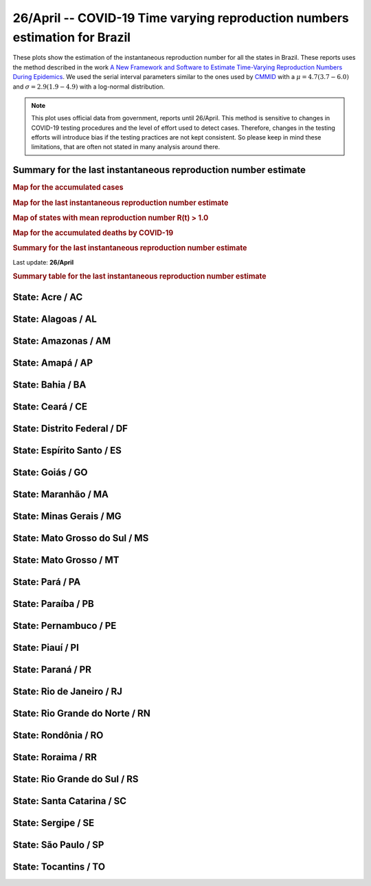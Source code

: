 **26/April** -- COVID-19 Time varying reproduction numbers estimation for Brazil
*****************************************************************************************************
These plots show the estimation of the instantaneous reproduction number for all
the states in Brazil. These reports uses the method described in the work 
`A New Framework and Software to Estimate Time-Varying Reproduction Numbers During Epidemics <https://www.ncbi.nlm.nih.gov/pmc/articles/PMC3816335/>`_. We used the serial interval parameters similar to the ones used
by `CMMID <https://cmmid.github.io/topics/covid19/>`_ with a :math:`\mu = 4.7 (3.7 - 6.0)`
and :math:`\sigma = 2.9 (1.9 - 4.9)` with a log-normal distribution.

.. note:: This plot uses official data from government, reports until
          26/April. This method is sensitive to changes in COVID-19
          testing procedures and the level of effort used to detect cases.
          Therefore, changes in the testing efforts will introduce bias
          if the testing practices are not kept consistent. So please
          keep in mind these limitations, that are often not stated in
          many analysis around there.

Summary for the last instantaneous reproduction number estimate
===============================================================================
.. rubric:: Map for the accumulated cases

.. raw:: html

    <iframe src="_static/restim_cases_map.html" height="591px" width="100%" frameBorder="0"></iframe>

.. rubric:: Map for the last instantaneous reproduction number estimate

.. raw:: html

    <iframe src="_static/restim_map.html" height="591px" width="100%" frameBorder="0"></iframe>

.. rubric:: Map of states with mean reproduction number R(t) > 1.0

.. raw:: html

    <iframe src="_static/restim_badr_map.html" height="591px" width="100%" frameBorder="0"></iframe>

.. rubric:: Map for the accumulated deaths by COVID-19

.. raw:: html

    <iframe src="_static/restim_deaths_map.html" height="591px" width="100%" frameBorder="0"></iframe>

.. rubric:: Summary for the last instantaneous reproduction number estimate

Last update: **26/April**

.. image:: _static/br/r0_estim/estim_all.svg
    :width: 700

.. rubric:: Summary table for the last instantaneous reproduction number estimate

.. raw:: html
    
    <style>
        table.greyGridTable {
          border: 2px solid #FFFFFF;
          width: 100%;
          text-align: center;
          border-collapse: collapse;
        }
        table.greyGridTable td, table.greyGridTable th {
          border: 1px solid #FFFFFF;
          padding: 3px 4px;
        }
        table.greyGridTable tbody td {
          font-size: 13px;
        }
        table.greyGridTable td:nth-child(even) {
          background: #EBEBEB;
        }
        table.greyGridTable thead {
          background: #FFFFFF;
          border-bottom: 4px solid #333333;
        }
        table.greyGridTable thead th {
          font-size: 15px;
          font-weight: bold;
          color: #333333;
          text-align: center;
          border-left: 2px solid #333333;
        }
        table.greyGridTable thead th:first-child {
          border-left: none;
        }

        table.greyGridTable tfoot {
          font-size: 14px;
          font-weight: bold;
          color: #333333;
          border-top: 4px solid #333333;
        }
        table.greyGridTable tfoot td {
          font-size: 14px;
        }
    </style>

    <table class="greyGridTable">
    <thead>
    <tr>
    <th>State</th>
    <th>Mean Estimated R (CI 0.975)</th>
    </tr>
    </thead>
    <tbody>
    
    <tr>
        <td>TO</td>
        <td>2.48 (1.59 - 3.57)</td>
    </tr>
    
    <tr>
        <td>AL</td>
        <td>2.18 (1.59 - 2.92)</td>
    </tr>
    
    <tr>
        <td>AP</td>
        <td>1.91 (1.61 - 2.23)</td>
    </tr>
    
    <tr>
        <td>AM</td>
        <td>1.71 (1.42 - 2.00)</td>
    </tr>
    
    <tr>
        <td>PA</td>
        <td>1.70 (1.50 - 1.94)</td>
    </tr>
    
    <tr>
        <td>PB</td>
        <td>1.70 (1.41 - 2.01)</td>
    </tr>
    
    <tr>
        <td>RO</td>
        <td>1.66 (1.34 - 2.04)</td>
    </tr>
    
    <tr>
        <td>PI</td>
        <td>1.56 (1.28 - 1.87)</td>
    </tr>
    
    <tr>
        <td>RS</td>
        <td>1.46 (1.27 - 1.66)</td>
    </tr>
    
    <tr>
        <td>PE</td>
        <td>1.43 (1.30 - 1.57)</td>
    </tr>
    
    <tr>
        <td>CE</td>
        <td>1.43 (1.30 - 1.58)</td>
    </tr>
    
    <tr>
        <td>MT</td>
        <td>1.38 (1.04 - 1.79)</td>
    </tr>
    
    <tr>
        <td>BA</td>
        <td>1.35 (1.21 - 1.50)</td>
    </tr>
    
    <tr>
        <td>SE</td>
        <td>1.31 (0.97 - 1.74)</td>
    </tr>
    
    <tr>
        <td>RR</td>
        <td>1.29 (1.10 - 1.50)</td>
    </tr>
    
    <tr>
        <td>GO</td>
        <td>1.26 (1.08 - 1.46)</td>
    </tr>
    
    <tr>
        <td>SP</td>
        <td>1.23 (1.19 - 1.27)</td>
    </tr>
    
    <tr>
        <td>AC</td>
        <td>1.22 (1.00 - 1.48)</td>
    </tr>
    
    <tr>
        <td>RJ</td>
        <td>1.21 (1.15 - 1.28)</td>
    </tr>
    
    <tr>
        <td>RN</td>
        <td>1.18 (1.03 - 1.34)</td>
    </tr>
    
    <tr>
        <td>MS</td>
        <td>1.17 (0.90 - 1.46)</td>
    </tr>
    
    <tr>
        <td>MA</td>
        <td>1.11 (1.00 - 1.24)</td>
    </tr>
    
    <tr>
        <td>MG</td>
        <td>1.09 (0.98 - 1.21)</td>
    </tr>
    
    <tr>
        <td>SC</td>
        <td>1.05 (0.92 - 1.19)</td>
    </tr>
    
    <tr>
        <td>DF</td>
        <td>1.04 (0.90 - 1.18)</td>
    </tr>
    
    <tr>
        <td>ES</td>
        <td>0.97 (0.86 - 1.07)</td>
    </tr>
    
    <tr>
        <td>PR</td>
        <td>0.69 (0.59 - 0.80)</td>
    </tr>
    
    </tbody>
    </table>


**State**: Acre / AC
===============================================================================

.. image:: _static/br/r0_estim/state_ac.png
  :width: 700


**State**: Alagoas / AL
===============================================================================

.. image:: _static/br/r0_estim/state_al.png
  :width: 700


**State**: Amazonas / AM
===============================================================================

.. image:: _static/br/r0_estim/state_am.png
  :width: 700


**State**: Amapá / AP
===============================================================================

.. image:: _static/br/r0_estim/state_ap.png
  :width: 700


**State**: Bahia / BA
===============================================================================

.. image:: _static/br/r0_estim/state_ba.png
  :width: 700


**State**: Ceará / CE
===============================================================================

.. image:: _static/br/r0_estim/state_ce.png
  :width: 700


**State**: Distrito Federal / DF
===============================================================================

.. image:: _static/br/r0_estim/state_df.png
  :width: 700


**State**: Espírito Santo / ES
===============================================================================

.. image:: _static/br/r0_estim/state_es.png
  :width: 700


**State**: Goiás / GO
===============================================================================

.. image:: _static/br/r0_estim/state_go.png
  :width: 700


**State**: Maranhão / MA
===============================================================================

.. image:: _static/br/r0_estim/state_ma.png
  :width: 700


**State**: Minas Gerais / MG
===============================================================================

.. image:: _static/br/r0_estim/state_mg.png
  :width: 700


**State**: Mato Grosso do Sul / MS
===============================================================================

.. image:: _static/br/r0_estim/state_ms.png
  :width: 700


**State**: Mato Grosso / MT
===============================================================================

.. image:: _static/br/r0_estim/state_mt.png
  :width: 700


**State**: Pará / PA
===============================================================================

.. image:: _static/br/r0_estim/state_pa.png
  :width: 700


**State**: Paraíba / PB
===============================================================================

.. image:: _static/br/r0_estim/state_pb.png
  :width: 700


**State**: Pernambuco / PE
===============================================================================

.. image:: _static/br/r0_estim/state_pe.png
  :width: 700


**State**: Piauí / PI
===============================================================================

.. image:: _static/br/r0_estim/state_pi.png
  :width: 700


**State**: Paraná / PR
===============================================================================

.. image:: _static/br/r0_estim/state_pr.png
  :width: 700


**State**: Rio de Janeiro / RJ
===============================================================================

.. image:: _static/br/r0_estim/state_rj.png
  :width: 700


**State**: Rio Grande do Norte / RN
===============================================================================

.. image:: _static/br/r0_estim/state_rn.png
  :width: 700


**State**: Rondônia / RO
===============================================================================

.. image:: _static/br/r0_estim/state_ro.png
  :width: 700


**State**: Roraima / RR
===============================================================================

.. image:: _static/br/r0_estim/state_rr.png
  :width: 700


**State**: Rio Grande do Sul / RS
===============================================================================

.. image:: _static/br/r0_estim/state_rs.png
  :width: 700


**State**: Santa Catarina / SC
===============================================================================

.. image:: _static/br/r0_estim/state_sc.png
  :width: 700


**State**: Sergipe / SE
===============================================================================

.. image:: _static/br/r0_estim/state_se.png
  :width: 700


**State**: São Paulo / SP
===============================================================================

.. image:: _static/br/r0_estim/state_sp.png
  :width: 700


**State**: Tocantins / TO
===============================================================================

.. image:: _static/br/r0_estim/state_to.png
  :width: 700

